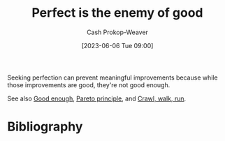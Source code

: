:PROPERTIES:
:ID:       4724b72e-e530-40da-a945-e85ab5c93684
:ROAM_REFS: [cite:@PerfectEnemyGood2023]
:LAST_MODIFIED: [2023-09-05 Tue 20:21]
:END:
#+title: Perfect is the enemy of good
#+hugo_custom_front_matter: :slug "4724b72e-e530-40da-a945-e85ab5c93684"
#+author: Cash Prokop-Weaver
#+date: [2023-06-06 Tue 09:00]
#+filetags: :concept:

Seeking perfection can prevent meaningful improvements because while those improvements are good, they're not good enough.

See also [[id:3dd67ed4-d1d5-47f4-982d-164f55c8a4ff][Good enough]], [[id:f49b7372-f38a-470e-8e1f-d26a64ff4992][Pareto principle]], and [[id:3f33e96a-915a-4561-be68-4cef17b84792][Crawl, walk, run]].
* Flashcards :noexport:
* Bibliography
#+print_bibliography:
